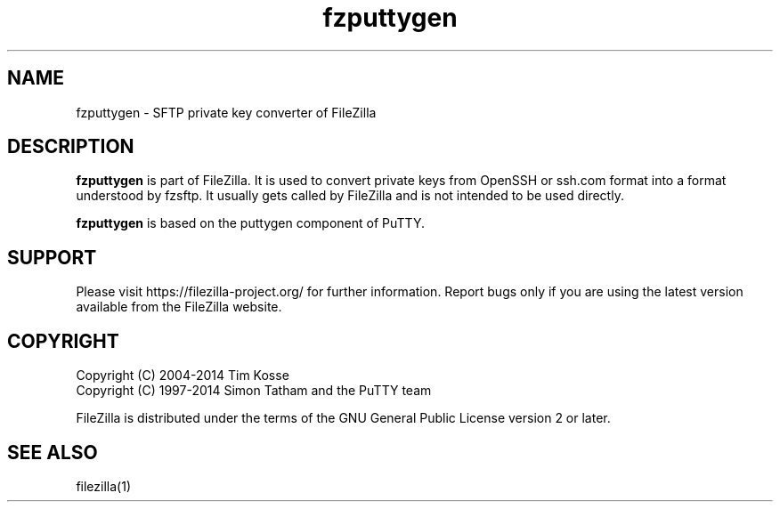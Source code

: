 .TH fzputtygen 1 "February 2014" "" "FileZilla Manual"
.SH NAME
fzputtygen \- SFTP private key converter of FileZilla
.SH DESCRIPTION
.B fzputtygen
is part of FileZilla. It is used to convert private keys from OpenSSH or ssh.com format into a format understood by fzsftp. It usually gets called by FileZilla and is not intended to be used directly.
.P
.B fzputtygen
is based on the puttygen component of PuTTY.
.SH SUPPORT
Please visit https://filezilla\-project.org/ for further information. Report bugs only if you are using the latest version available from the FileZilla website.
.SH COPYRIGHT
Copyright (C) 2004\-2014  Tim Kosse
.br
Copyright (C) 1997\-2014  Simon Tatham and the PuTTY team
.P
FileZilla is distributed under the terms of the GNU General Public License version 2 or later.
.SH "SEE ALSO"
filezilla(1)
